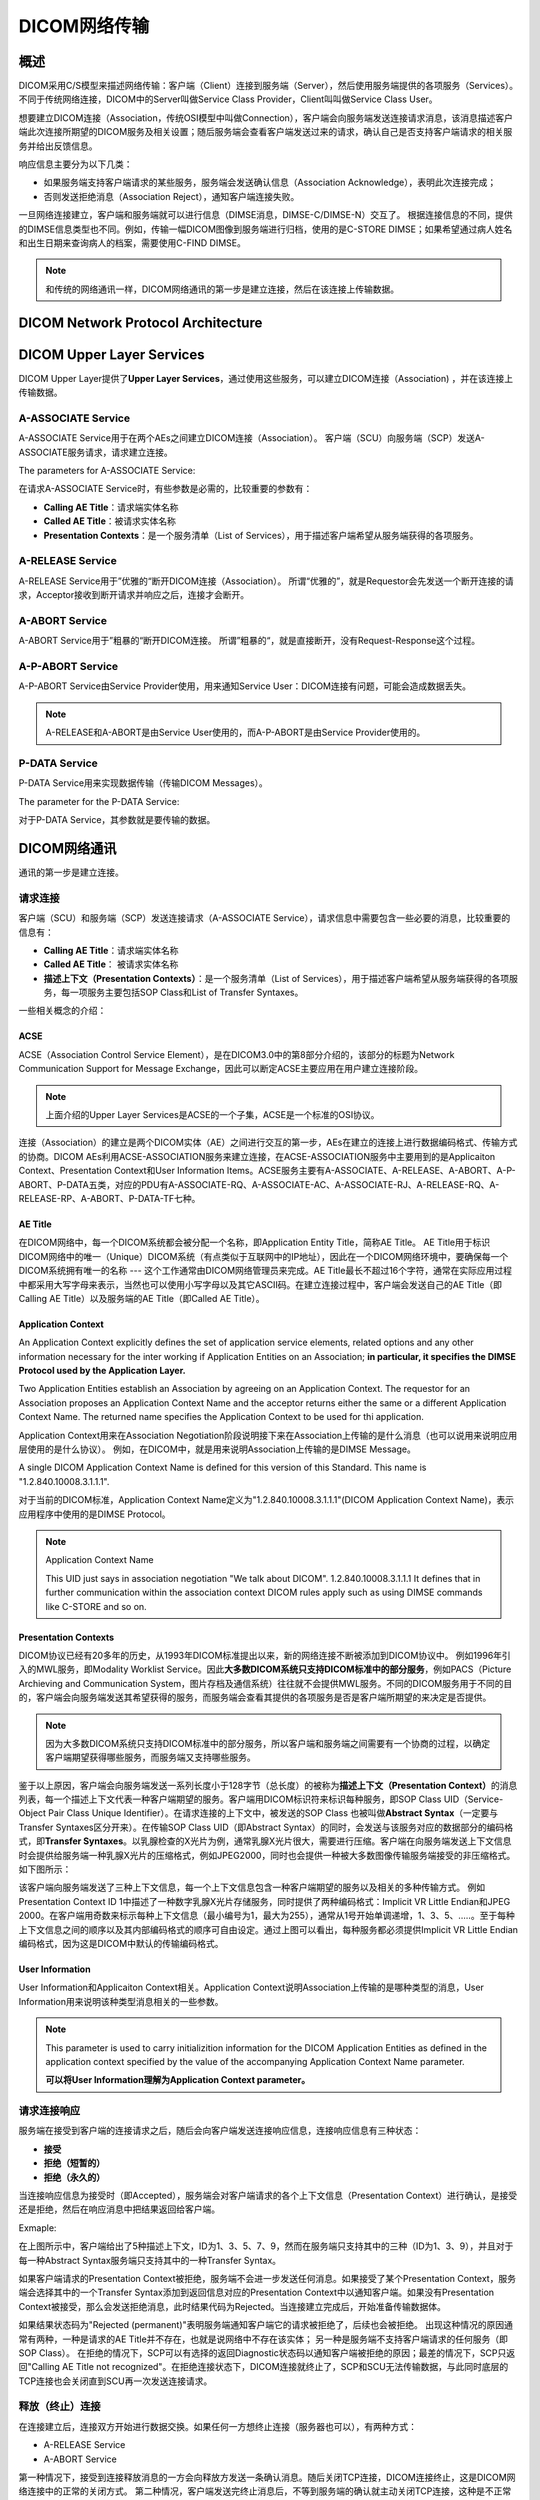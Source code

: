 DICOM网络传输
=============


概述
----

DICOM采用C/S模型来描述网络传输：客户端（Client）连接到服务端（Server），然后使用服务端提供的各项服务（Services）。不同于传统网络连接，DICOM中的Server叫做Service Class Provider，Client叫叫做Service Class User。

想要建立DICOM连接（Association，传统OSI模型中叫做Connection），客户端会向服务端发送连接请求消息，该消息描述客户端此次连接所期望的DICOM服务及相关设置；随后服务端会查看客户端发送过来的请求，确认自己是否支持客户端请求的相关服务并给出反馈信息。

响应信息主要分为以下几类：
 
* 如果服务端支持客户端请求的某些服务，服务端会发送确认信息（Association Acknowledge），表明此次连接完成；
* 否则发送拒绝消息（Association Reject），通知客户端连接失败。

一旦网络连接建立，客户端和服务端就可以进行信息（DIMSE消息，DIMSE-C/DIMSE-N）交互了。
根据连接信息的不同，提供的DIMSE信息类型也不同。例如，传输一幅DICOM图像到服务端进行归档，使用的是C-STORE DIMSE；如果希望通过病人姓名和出生日期来查询病人的档案，需要使用C-FIND DIMSE。

.. note::

    和传统的网络通讯一样，DICOM网络通讯的第一步是建立连接，然后在该连接上传输数据。


DICOM Network Protocol Architecture
-----------------------------------

.. image:: images/DICOM_Network_Protocol_Architecture.png
    :width: 640
    :alt: DICOM Network Protocol Architecture


DICOM Upper Layer Services
--------------------------

DICOM Upper Layer提供了\ **Upper Layer Services**\ ，通过使用这些服务，可以建立DICOM连接（Association) ，并在该连接上传输数据。

.. image:: images/Upper_Layer_Services.png
    :width: 640
    :alt: Upper Layer Services


A-ASSOCIATE Service
*******************

A-ASSOCIATE Service用于在两个AEs之间建立DICOM连接（Association）。
客户端（SCU）向服务端（SCP）发送A-ASSOCIATE服务请求，请求建立连接。

.. image:: images/Associate_Request.png
    :width: 640
    :alt: Associate Request

The parameters for A-ASSOCIATE Service: 

.. image:: images/A-ASSOCIATE_Service_Parameters.png
    :width: 640
    :alt: Key A-ASSOCIATE Service Parameters

在请求A-ASSOCIATE Service时，有些参数是必需的，比较重要的参数有：

* **Calling AE Title**：请求端实体名称
* **Called AE Title**：被请求实体名称
* **Presentation Contexts**：是一个服务清单（List of Services），用于描述客户端希望从服务端获得的各项服务。


A-RELEASE Service
*****************

A-RELEASE Service用于”优雅的“断开DICOM连接（Association）。
所谓“优雅的”，就是Requestor会先发送一个断开连接的请求，Acceptor接收到断开请求并响应之后，连接才会断开。

.. image:: images/Association_Release.png
    :width: 640
    :alt: Association Release


A-ABORT Service
***************

A-ABORT Service用于”粗暴的“断开DICOM连接。
所谓”粗暴的“，就是直接断开，没有Request-Response这个过程。

.. image:: images/Association_User_Initiated_Abort.png
    :width: 640
    :alt: Association User Initated Abort


A-P-ABORT Service
*****************

A-P-ABORT Service由Service Provider使用，用来通知Service User：DICOM连接有问题，可能会造成数据丢失。

.. image:: images/Provider_Initiated_Abort.png
    :width: 640
    :alt: Provider Initiated Abort

.. note::

    A-RELEASE和A-ABORT是由Service User使用的，而A-P-ABORT是由Service Provider使用的。


P-DATA Service
**************

P-DATA Service用来实现数据传输（传输DICOM Messages）。

.. image:: images/Data_Transfer.png
    :width: 640
    :alt: Data Transfer

The parameter for the P-DATA Service:

.. image:: images/P-DATA_Service_Parameter.png
    :width: 640
    :alt: P-DATA Service Parameter

对于P-DATA Service，其参数就是要传输的数据。


DICOM网络通讯
-------------

通讯的第一步是建立连接。


请求连接
********

客户端（SCU）和服务端（SCP）发送连接请求（A-ASSOCIATE Service），请求信息中需要包含一些必要的消息，比较重要的信息有：

* **Calling AE Title**：请求端实体名称
* **Called AE Title**： 被请求实体名称
* **描述上下文（Presentation Contexts）**：是一个服务清单（List of Services），用于描述客户端希望从服务端获得的各项服务，每一项服务主要包括SOP Class和List of Transfer Syntaxes。

.. image:: images/wireshark_A-ASSOCIATE_request.png
    :width: 640
    :alt: A-ASSOCIATE request

一些相关概念的介绍：

ACSE
++++

ACSE（Association Control Service Element），是在DICOM3.0中的第8部分介绍的，该部分的标题为Network Communication Support for Message Exchange，因此可以断定ACSE主要应用在用户建立连接阶段。

.. note::

    上面介绍的Upper Layer Services是ACSE的一个子集，ACSE是一个标准的OSI协议。

连接（Association）的建立是两个DICOM实体（AE）之间进行交互的第一步，AEs在建立的连接上进行数据编码格式、传输方式的协商。DICOM AEs利用ACSE-ASSOCIATION服务来建立连接，在ACSE-ASSOCIATION服务中主要用到的是Applicaiton Context、Presentation Context和User Information Items。ACSE服务主要有A-ASSOCIATE、A-RELEASE、A-ABORT、A-P-ABORT、P-DATA五类，对应的PDU有A-ASSOCIATE-RQ、A-ASSOCIATE-AC、A-ASSOCIATE-RJ、A-RELEASE-RQ、A-RELEASE-RP、A-ABORT、P-DATA-TF七种。


AE Title
++++++++

在DICOM网络中，每一个DICOM系统都会被分配一个名称，即Application Entity Title，简称AE Title。
AE Title用于标识DICOM网络中的唯一（Unique）DICOM系统（有点类似于互联网中的IP地址），因此在一个DICOM网络环境中，要确保每一个DICOM系统拥有唯一的名称 --- 这个工作通常由DICOM网络管理员来完成。AE Title最长不超过16个字符，通常在实际应用过程中都采用大写字母来表示，当然也可以使用小写字母以及其它ASCII码。在建立连接过程中，客户端会发送自己的AE Title（即Calling AE Title）以及服务端的AE Title（即Called AE Title）。


Application Context
+++++++++++++++++++

An Application Context explicitly defines the set of application service elements, related options and any other information necessary for the inter working if Application Entities on an Association; 
**in particular, it specifies the DIMSE Protocol used by the Application Layer.**

Two Application Entities establish an Association by agreeing on an Application Context. The requestor for an Association proposes an Application Context Name and the acceptor returns either the same or a different Application Context Name. The returned name specifies the Application Context to be used for thi application.

Application Context用来在Association Negotiation阶段说明接下来在Association上传输的是什么消息（也可以说用来说明应用层使用的是什么协议）。
例如，在DICOM中，就是用来说明Association上传输的是DIMSE Message。

A single DICOM Application Context Name is defined for this version of this Standard. This name is "1.2.840.10008.3.1.1.1".

对于当前的DICOM标准，Application Context Name定义为"1.2.840.10008.3.1.1.1"(DICOM Application Context Name)，表示应用程序中使用的是DIMSE Protocol。


.. note::

    Application Context Name

    This UID just says in association negotiation "We talk about DICOM". 
    1.2.840.10008.3.1.1.1 It defines that in further communication within the association context 
    DICOM rules apply such as using DIMSE commands like C-STORE and so on. 



Presentation Contexts
+++++++++++++++++++++

DICOM协议已经有20多年的历史，从1993年DICOM标准提出以来，新的网络连接不断被添加到DICOM协议中。
例如1996年引入的MWL服务，即Modality Worklist Service。因此\ **大多数DICOM系统只支持DICOM标准中的部分服务**\ ，例如PACS（Picture Archieving and Communication System，图片存档及通信系统）往往就不会提供MWL服务。不同的DICOM服务用于不同的目的，客户端会向服务端发送其希望获得的服务，而服务端会查看其提供的各项服务是否是客户端所期望的来决定是否提供。

.. note::

    因为大多数DICOM系统只支持DICOM标准中的部分服务，所以客户端和服务端之间需要有一个协商的过程，以确定客户端期望获得哪些服务，而服务端又支持哪些服务。

鉴于以上原因，客户端会向服务端发送一系列长度小于128字节（总长度）的被称为\ **描述上下文（Presentation Context）**\ 的消息列表，每一个描述上下文代表一种客户端期望的服务。客户端用DICOM标识符来标识每种服务，即SOP Class UID（Service-Object Pair Class Unique Identifier）。在请求连接的上下文中，被发送的SOP Class 也被叫做\ **Abstract Syntax**\ （一定要与Transfer Syntaxes区分开来）。在传输SOP Class UID（即Abstract Syntax）的同时，会发送与该服务对应的数据部分的编码格式，即\ **Transfer Syntaxes**\ 。以乳腺检查的X光片为例，通常乳腺X光片很大，需要进行压缩。客户端在向服务端发送上下文信息时会提供给服务端一种乳腺X光片的压缩格式，例如JPEG2000，同时也会提供一种被大多数图像传输服务端接受的非压缩格式。如下图所示：

.. image:: images/Presentation_Contexts_Example.png
    :width: 640
    :alt: Presentation Context Example

该客户端向服务端发送了三种上下文信息，每一个上下文信息包含一种客户端期望的服务以及相关的多种传输方式。
例如Presentation Context ID 1中描述了一种数字乳腺X光片存储服务，同时提供了两种编码格式：Implicit VR Little Endian和JPEG 2000。在客户端用奇数来标示每种上下文信息（最小编号为1，最大为255），通常从1号开始单调递增，1、3、5、.....。至于每种上下文信息之间的顺序以及其内部编码格式的顺序可自由设定。通过上图可以看出，每种服务都必须提供Implicit VR Little Endian编码格式，因为这是DICOM中默认的传输编码格式。


User Information
++++++++++++++++

User Information和Applicaiton Context相关。Application Context说明Association上传输的是哪种类型的消息，User Information用来说明该种类型消息相关的一些参数。

.. note::

    This parameter is used to carry initializition information for the DICOM Application Entities as defined in the application context specified by the value of the accompanying Application Context Name parameter.

    **可以将User Information理解为Application Context parameter。**


请求连接响应
************

服务端在接受到客户端的连接请求之后，随后会向客户端发送连接响应信息，连接响应信息有三种状态：

* **接受**
* **拒绝（短暂的）**
* **拒绝（永久的）**

当连接响应信息为接受时（即Accepted），服务端会对客户端请求的各个上下文信息（Presentation Context）进行确认，是接受还是拒绝，然后在响应消息中把结果返回给客户端。

Exmaple:

.. image:: images/Presentation_Contexts_Negotiation.png
    :width: 640
    :alt: Presentation Context Negotiation

在上图所示中，客户端给出了5种描述上下文，ID为1、3、5、7、9，然而在服务端只支持其中的三种（ID为1、3、9），并且对于每一种Abstract Syntax服务端只支持其中的一种Transfer Syntax。

如果客户端请求的Presentation Context被拒绝，服务端不会进一步发送任何消息。如果接受了某个Presentation Context，服务端会选择其中的一个Transfer Syntax添加到返回信息对应的Presentation Context中以通知客户端。如果没有Presentation Context被接受，那么会发送拒绝消息，此时结果代码为Rejected。当连接建立完成后，开始准备传输数据体。

如果结果状态码为"Rejected (permanent)"表明服务端通知客户端它的请求被拒绝了，后续也会被拒绝。
出现这种情况的原因通常有两种，一种是请求的AE Title并不存在，也就是说网络中不存在该实体；
另一种是服务端不支持客户端请求的任何服务（即SOP Class）。
在拒绝的情况下，SCP可以有选择的返回Diagnostic状态码以通知客户端被拒绝的原因；最差的情况下，SCP只返回"Calling AE Title not recognized"。在拒绝连接状态下，DICOM连接就终止了，SCP和SCU无法传输数据，与此同时底层的TCP连接也会关闭直到SCU再一次发送连接请求。


释放（终止）连接
****************

在连接建立后，连接双方开始进行数据交换。如果任何一方想终止连接（服务器也可以），有两种方式：

* A-RELEASE Service
* A-ABORT Service

第一种情况下，接受到连接释放消息的一方会向释放方发送一条确认消息。随后关闭TCP连接，DICOM连接终止，这是DICOM网络连接中的正常的关闭方式。
第二种情况，客户端发送完终止消息后，不等到服务端的确认就主动关闭TCP连接，这种是不正常的，通常是客户端遇到意外情况后发生的，这是DICOM中唯一的一种不需要服务端发送响应消息的请求。当然还有第三种 终止方式，就是直接关闭TCP连接，这种情况往往是由于硬件错误所导致的。


数据交换
********

利用ACSE消息成功建立DICOM连接之后，即客户端发送的请求至少有一种上下文描述的服务被服务端接受，真正的数据开始交换。例如一张或多张CT图像、worklist查询、打印请求等。DICOM协议规定了11种DIMSE消息，每种都可以作为客户端的请求或者服务端的响应。11种DIMSE消息如下：

* C-STORE
* C-GET
* C-MOVE
* C-FIND
* C-ECHO
* N-EVENT-REPORT
* N-GET
* N-SET
* N-ACTION
* N-CREATE
* N-DELETE


.. note::

    先建立一个DICOM连接，然后在此连接上收发DIMSE消息。


PDU and PDV
+++++++++++

在DICOM Upper Layer会将传输的消息分割成多个片段，叫做Protocol Data Unit，简称PDU。
PDU的大小也是在连接建立过程中协商的。

The DICOM UL protocol consists of seven Protocol Data Units:

* A-ASSOCIATE-RQ PDU
* A-ASSOCIATE-AC PDU
* A-ASSOCIATE-RJ PDU
* P-DATA-TF PDU
* A-RELEASE-RQ PDU
* A-RELEASE-RP PDU
* A-ABORT PDU

根据使用的Upper Layer Services（A-ASSOCIATE Request/Response、A-RELEASE Request/Response、A-ABORT、P-DATA-TF）的不同，消息会被分割为相应类型的PDU(s)。

.. note::

    + PDU指的是在DICOM连接之上传递的消息片段，"If such a message is transfered on a DICOM connection, they are cut into pieces, so called Protocol Data Unit (PDUs)." --- 这里需要注意的是message，并不仅仅指我们所说的DICOM Message，还包括了ACSE协议中使用的连接消息，如A-ASSOCIATION-RQ、A-SSOCIATION-RSP，A-ABORT。

    + 对于P-DATA-TF PDU(s)，每一个PDU片段会包含一个与Presentation Context相关的数字。我们可以将每一个Presentation Context看作双方交流的逻辑通道，通过在PDU中包含Presentation Context ID，接收端才知道PDU属于哪一个通道，才能将多个PDU片段进行重组。

Example:

1. A-ASSOCIARE-RQ PDU

.. image:: images/A-ASSOCIATE-RQ_PDU.png
    :width: 640
    :alt: A-ASSOCIATE Request PDU

2. A-ASSOCIATE-RP PDU

.. image:: images/A-ASSOCIATE-RP_PDU.png
    :width: 640
    :alt: A-ASSOCIATE Response PDU

3. P-DATA PDU

.. image:: images/P-DATA_PDU.png
    :width: 640
    :alt: P-DATA PDU3. P-DATA PDU

4. A-RELEASE-RQ PDU

.. image:: images/A-RELEASE-RQ_PDU.png
    :width: 640
    :alt: A-RELEASE Request PDU

5. A-RELEASE-RP PDU

.. image:: images/A-RELEASE-RP_PDU.png
    :width: 640
    :alt: A-RELEASE Response PDU

PDU指的是DICOM协议中的传输的各种消息（包括ACSE和DIMSE）的片段，PDV专指DICOM Message被分割后的片段，属于P-DATA-TF类PDU的Variable Field部分。

DICOM Messages are encapsulated in P-DATA request primitives as the use data of Presentation Data Values (PDV). 
A DICOM Message is fragmented in Command Fragments and Data Fragments, each placed in a PDV. 

我们通过DICOM UL Services的P-DATA-TF Service来传输数据，也就是DICOM Messages。
DICOM Messages就是P-DATA Request的参数部分，也把它叫做PDV。
在把DICOM Message放入P-DATA Request的参数部分时，会对DICOM Message进行分段。
DICOM Message由Command Fragments和Data Fragments组成，每个Command Fragment或Data Fragment对应一个PDV。

.. note::

    DICOM Message = Command Set + Data Set组成，Command Set和Data Set又可以划分为不同的Fragments。

    PDV可以理解为片段化后的DICOM Message，是P-DATA Request的参数部分。

.. image:: images/DICOM_Message_Structure.png
    :width: 640
    :alt: DICOM Message Structure

.. image:: images/PDU_and_PDV_Structure.png
    :width: 640
    :alt: PDU and PDV Structure

.. image:: images/PDV_Document.png
    :width: 640

Example:

.. image:: images/PDV_Example.png
    :width: 640


ACSE vs DIMSE
+++++++++++++

连接（Association）的建立是两个DICOM实体（AE）之间进行交互的第一步，AEs在建立的连接上进行数据编码格式、传输方式的协商。
DICOM AEs利用ACSE-ASSOCIATE服务来建立连接，在ACSE-ASSOCIATE服务中主要用到的是Application Context、Presentation Context和User Information Items。
ACSE服务主要有A-ASSOCIATE、A-RELEASE、A_ABORT、A-P-ABORT、P-DATA五类，对应的PDU有A-ASSOCIATE-RQ、A-SSOCIATE-AC、A-ASSOCIATE-RJ、P-DATA-TF、A-RELEASE-RQ、A-RELEASE-RP、A-ABORT七种。

DIMSE是对DICOM传输消息的规定。
DICOM服务类型有C_STORE、C-GET、C-MOVE、C-FIND、C-ECHO、N-EVENT-REPORT、N-GET、N-SET、N-ACTION、N-CREATE、N-DELETE，如下图。

.. image:: images/DIMSE_SERVICES.png
    :width: 640
    :alt: DIMSE Services

有上述对比可以看出ACSE是DIMSE的基础，DIMSE是在ACSE之上实现的。
DIMSE Message是在Association建立完成后，通过ACSE中的P-DATA-TF服务来传输，各种DIMSE消息会被分割成PDVs放入到P-DATA-TF的Variable Field。
如下图所示：

.. image:: images/C-STORE_protocol_precedures.png
    :width: 640
    :alt: C-STORE protocol precedures



DIMSE Message Data
++++++++++++++++++

每种DIMSE消息所传输的内容各有不同，请求消息（Request）中主要包括：

* Message Type：表示消息的类型，对应DIMSE的11中消息类型，还会区分Request/Response。
* Message ID：在连接中每个消息的唯一标识。
* Presentation Context ID：表示该消息对应的描述上下文（对应在建立连接阶段，Client所请求的Presentation Contexts）。
* Affected SOP Class ID：DIMSE消息中指定的SOP Class，即Presentation Context中指定的Abstract Syntax。可以理解为处理该消息的是哪一种SOP类型。
* Affected SOP Instance UID：处理该消息的是哪一个SOP实例。
* Priority：消息的优先级，分为HIGH、NORMAL、LOW三种，但是大多数接收端都忽略。
* Data Set：传输的数据。

Example - DIMSE Request Message：

.. image:: images/DIMSE_Request_Message_Example.png
    :width: 640
    :alt: DIMSE Request Message


响应消息（Response）内容与上述类似。首先包括一个状态信息（DIMSE Status），例如0表示成功；例外与Message ID对应的是Message ID Being Responded To，表示该响应对应的是哪一个Request消息，通过拷贝并返回请求端的Message ID，使得接收端知道响应消息的目标。

Example - DIMSE Response Message：

.. image:: images/DIMSE_Response_Message_Example.png
    :width: 640
    :alt: DIMSE Response Message


******

参考文章：

`DICOM医学图像处理：DICOM网络传输 <https://blog.csdn.net/zssureqh/article/details/41016091>`_

